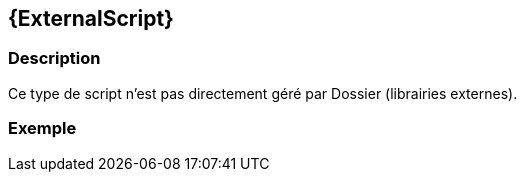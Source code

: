 [[_16_ExternalScript]]
== {ExternalScript}

=== Description

Ce type de script n'est pas directement géré par Dossier (librairies externes).

=== Exemple
